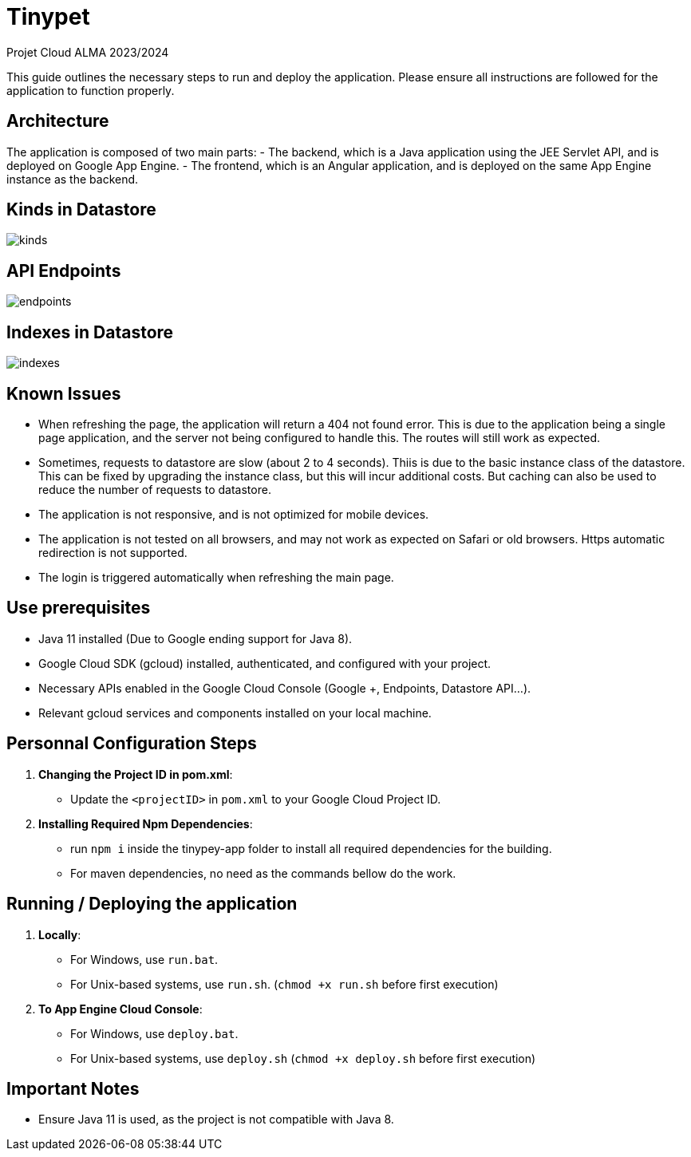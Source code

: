 = Tinypet

Projet Cloud ALMA 2023/2024

This guide outlines the necessary steps to run and deploy the application. Please ensure all instructions are followed for the application to function properly.



== Architecture
The application is composed of two main parts:
- The backend, which is a Java application using the JEE Servlet API, and is deployed on Google App Engine.
- The frontend, which is an Angular application, and is deployed on the same App Engine instance as the backend.

== Kinds in Datastore

image::./tinypet-app/src/assets/images/kinds.PNG[]

== API Endpoints

image::./tinypet-app/src/assets/images/endpoints.PNG[]

== Indexes in Datastore

image::./tinypet-app/src/assets/images/indexes.PNG[]


== Known Issues
- When refreshing the page, the application will return a 404 not found error. This is due to the application being a single page application, and the server not being configured to handle this. The routes will still work as expected.
- Sometimes, requests to datastore are slow (about 2 to 4 seconds). Thiis is due to the basic instance class of the datastore. This can be fixed by upgrading the instance class, but this will incur additional costs. But caching can also be used to reduce the number of requests to datastore.
- The application is not responsive, and is not optimized for mobile devices.
- The application is not tested on all browsers, and may not work as expected on Safari or old browsers. Https automatic redirection is not supported.
- The login is triggered automatically when refreshing the main page.


== Use prerequisites
* Java 11 installed (Due to Google ending support for Java 8).
* Google Cloud SDK (gcloud) installed, authenticated, and configured with your project.
* Necessary APIs enabled in the Google Cloud Console (Google +, Endpoints, Datastore API...).
* Relevant gcloud services and components installed on your local machine.

== Personnal Configuration Steps

. *Changing the Project ID in pom.xml*:
  - Update the `<projectID>` in `pom.xml` to your Google Cloud Project ID.

. *Installing Required Npm Dependencies*:
  - run `npm i` inside the tinypey-app folder to install all required dependencies for the building.
  - For maven dependencies, no need as the commands bellow do the work.

== Running / Deploying the application

. *Locally*:
  - For Windows, use `run.bat`.
  - For Unix-based systems, use `run.sh`.   (``chmod +x run.sh`` before first execution)

. *To App Engine Cloud Console*:
  - For Windows, use `deploy.bat`.
  - For Unix-based systems, use `deploy.sh`   (``chmod +x deploy.sh`` before first execution)

== Important Notes
- Ensure Java 11 is used, as the project is not compatible with Java 8.
